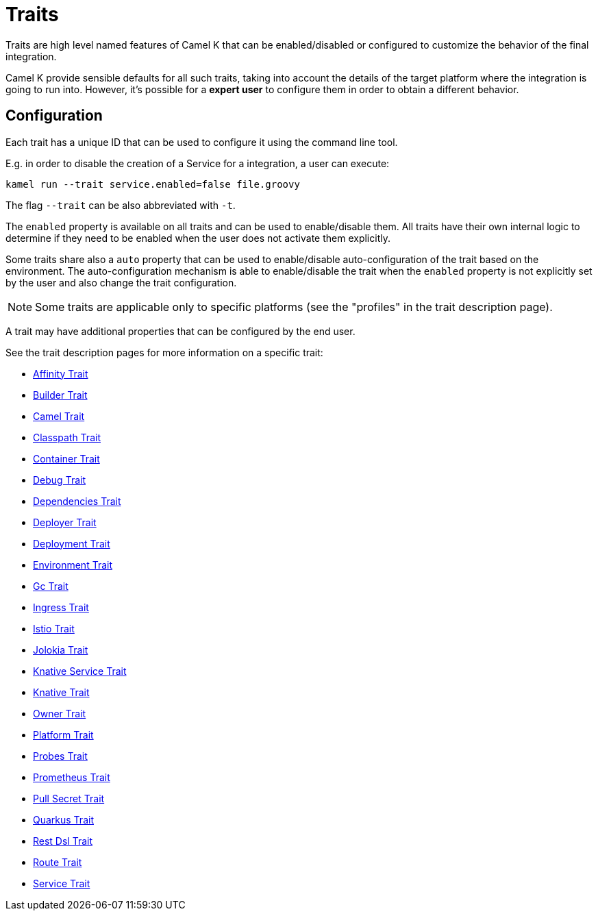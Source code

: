 [[traits]]
= Traits

Traits are high level named features of Camel K that can be enabled/disabled or configured to customize the
behavior of the final integration.

Camel K provide sensible defaults for all such traits, taking into account the details of the target platform where
the integration is going to run into. However, it's possible for a **expert user** to configure them in
order to obtain a different behavior.

== Configuration

Each trait has a unique ID that can be used to configure it using the command line tool.

E.g. in order to disable the creation of a Service for a integration, a user can execute:

```
kamel run --trait service.enabled=false file.groovy
```

The flag `--trait` can be also abbreviated with `-t`.

The `enabled` property is available on all traits and can be used to enable/disable them. All traits have their own
internal logic to determine if they need to be enabled when the user does not activate them explicitly.

Some traits share also a `auto` property that can be used to enable/disable auto-configuration of the trait based on the
environment. The auto-configuration mechanism is able to enable/disable the trait when the `enabled` property is not explicitly
set by the user and also change the trait configuration.

NOTE: Some traits are applicable only to specific platforms (see the "profiles" in the trait description page).

A trait may have additional properties that can be configured by the end user.

See the trait description pages for more information on a specific trait:

// Start of autogenerated code - DO NOT EDIT! (trait-list)
* xref:traits/affinity.adoc[Affinity Trait]
* xref:traits/builder.adoc[Builder Trait]
* xref:traits/camel.adoc[Camel Trait]
* xref:traits/classpath.adoc[Classpath Trait]
* xref:traits/container.adoc[Container Trait]
* xref:traits/debug.adoc[Debug Trait]
* xref:traits/dependencies.adoc[Dependencies Trait]
* xref:traits/deployer.adoc[Deployer Trait]
* xref:traits/deployment.adoc[Deployment Trait]
* xref:traits/environment.adoc[Environment Trait]
* xref:traits/gc.adoc[Gc Trait]
* xref:traits/ingress.adoc[Ingress Trait]
* xref:traits/istio.adoc[Istio Trait]
* xref:traits/jolokia.adoc[Jolokia Trait]
* xref:traits/knative-service.adoc[Knative Service Trait]
* xref:traits/knative.adoc[Knative Trait]
* xref:traits/owner.adoc[Owner Trait]
* xref:traits/platform.adoc[Platform Trait]
* xref:traits/probes.adoc[Probes Trait]
* xref:traits/prometheus.adoc[Prometheus Trait]
* xref:traits/pull-secret.adoc[Pull Secret Trait]
* xref:traits/quarkus.adoc[Quarkus Trait]
* xref:traits/rest-dsl.adoc[Rest Dsl Trait]
* xref:traits/route.adoc[Route Trait]
* xref:traits/service.adoc[Service Trait]
// End of autogenerated code - DO NOT EDIT! (trait-list)
